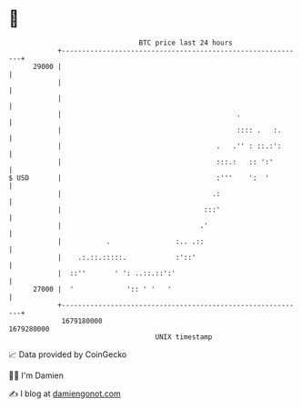 * 👋

#+begin_example
                                   BTC price last 24 hours                    
               +------------------------------------------------------------+ 
         29000 |                                                            | 
               |                                                            | 
               |                                                            | 
               |                                           .                | 
               |                                           :::: .   :.      | 
               |                                      .   .'' : ::.:':      | 
               |                                      :::.:   :: ':'        | 
   $ USD       |                                      :'''    ':  '         | 
               |                                     .:                     | 
               |                                   :::'                     | 
               |                                  .'                        | 
               |           .                :.. .::                         | 
               |    .:.::.:::::.            :'::'                           | 
               |  ::''       ' ': ..::.::':'                                | 
         27000 |  '             ':: ' '   '                                 | 
               +------------------------------------------------------------+ 
                1679180000                                        1679280000  
                                       UNIX timestamp                         
#+end_example
📈 Data provided by CoinGecko

🧑‍💻 I'm Damien

✍️ I blog at [[https://www.damiengonot.com][damiengonot.com]]
